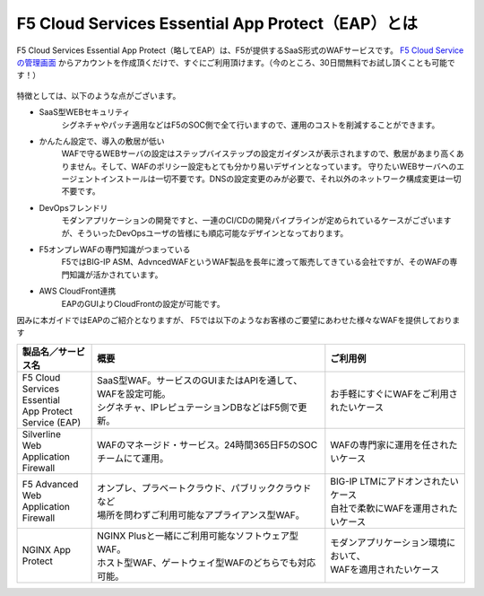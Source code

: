 F5 Cloud Services Essential App Protect（EAP）とは
=================================================

F5 Cloud Services Essential App Protect（略してEAP）は、F5が提供するSaaS形式のWAFサービスです。 `F5 Cloud Serviceの管理画面 <https://portal.cloudservices.f5.com/>`__ からアカウントを作成頂くだけで、すぐにご利用頂けます。（今のところ、30日間無料でお試し頂くことも可能です！）

 .. image:: images/mod1-1.png
      :scale: 60%
      :align: center

特徴としては、以下のような点がございます。

- SaaS型WEBセキュリティ
    シグネチャやパッチ適用などはF5のSOC側で全て行いますので、運用のコストを削減することができます。
- かんたん設定で、導入の敷居が低い
    WAFで守るWEBサーバの設定はステップバイステップの設定ガイダンスが表示されますので、敷居があまり高くありません。そして、WAFのポリシー設定もとても分かり易いデザインとなっています。
    守りたいWEBサーバへのエージェントインストールは一切不要です。DNSの設定変更のみが必要で、それ以外のネットワーク構成変更は一切不要です。
- DevOpsフレンドリ
    モダンアプリケーションの開発ですと、一連のCI/CDの開発パイプラインが定められているケースがございますが、そういったDevOpsユーザの皆様にも順応可能なデザインとなっております。
- F5オンプレWAFの専門知識がつまっている
    F5ではBIG-IP ASM、AdvncedWAFというWAF製品を長年に渡って販売してきている会社ですが、そのWAFの専門知識が活かされています。
- AWS CloudFront連携
    EAPのGUIよりCloudFrontの設定が可能です。

因みに本ガイドではEAPのご紹介となりますが、 F5では以下のようなお客様のご要望にあわせた様々なWAFを提供しております

.. csv-table:: 
        :header: "製品名／サービス名", "概要", "ご利用例"
        :widths: 8, 25, 15

        "| F5 Cloud Services Essential
        | App Protect Service (EAP)", "| SaaS型WAF。サービスのGUIまたはAPIを通して、WAFを設定可能。
        | シグネチャ、IPレピュテーションDBなどはF5側で更新。", "お手軽にすぐにWAFをご利用されたいケース"
        "| Silverline 
        | Web Application Firewall", "WAFのマネージド・サービス。24時間365日F5のSOCチームにて運用。", "WAFの専門家に運用を任されたいケース"
        "F5 Advanced Web Application Firewall", "| オンプレ、プラベートクラウド、パブリッククラウドなど
        | 場所を問わずご利用可能なアプライアンス型WAF。", "| BIG-IP LTMにアドオンされたいケース
        | 自社で柔軟にWAFを運用されたいケース"
        "NGINX App Protect", "| NGINX Plusと一緒にご利用可能なソフトウェア型WAF。
        | ホスト型WAF、ゲートウェイ型WAFのどちらでも対応可能。", "| モダンアプリケーション環境において、
        | WAFを適用されたいケース"


